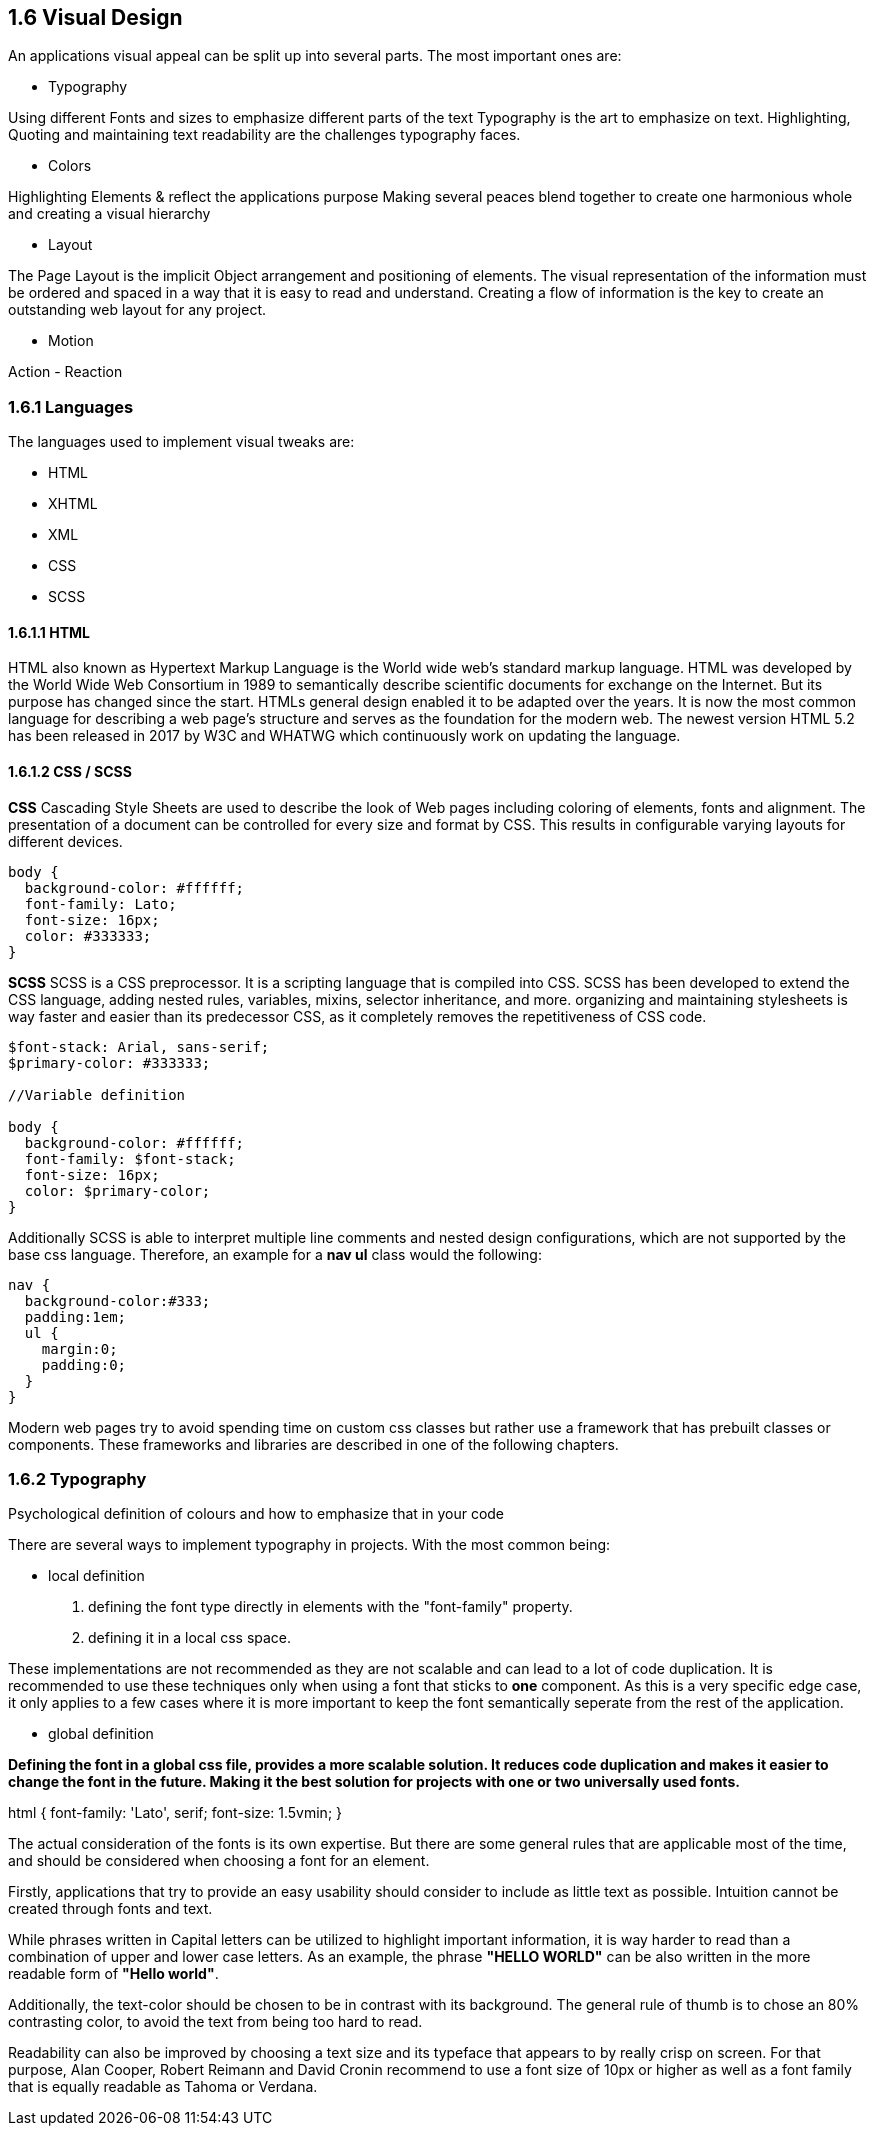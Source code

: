
== 1.6 Visual Design

An applications visual appeal can be split up into several parts. The most important ones are:

- Typography

Using different Fonts and sizes to emphasize different parts of the text 
Typography is the art to emphasize on text. Highlighting, Quoting and maintaining text readability are the challenges typography faces.

- Colors

Highlighting Elements & reflect the applications purpose
Making several peaces blend together to create one harmonious whole and creating a visual hierarchy 

- Layout

The Page Layout is the implicit Object arrangement and positioning of elements. The visual representation of the information must be ordered and spaced in a way that it is easy to read and understand. Creating a flow of information is the key to create an outstanding web layout for any project.

- Motion

Action - Reaction

=== 1.6.1 Languages

The languages used to implement visual tweaks are:

- HTML
- XHTML
- XML
- CSS
- SCSS

==== 1.6.1.1 HTML

HTML also known as Hypertext Markup Language is the World wide web's standard markup language. HTML was developed by the World Wide Web Consortium in 1989 to semantically describe scientific documents for exchange on the Internet. But its purpose has changed since the start. HTMLs general design enabled it to be adapted over the years. It is now the most common language for describing a web page's structure and serves as the foundation for the modern web.
The newest version HTML 5.2 has been released in 2017 by W3C and WHATWG which continuously work on updating the language.

<<<
    
==== 1.6.1.2 CSS / SCSS

**CSS**
Cascading Style Sheets are used to describe the look of Web pages including coloring of elements, fonts and alignment. The presentation of a document can be controlled for every size and format by CSS. This results in configurable varying layouts for different devices.

[source,css]
----
body {
  background-color: #ffffff;
  font-family: Lato;
  font-size: 16px;
  color: #333333;
}

----


**SCSS**
SCSS is a CSS preprocessor. It is a scripting language that is compiled into CSS. SCSS has been developed to extend the CSS language, adding nested rules, variables, mixins, selector inheritance, and more. organizing and maintaining stylesheets is way faster and easier than its predecessor CSS, as it completely removes the repetitiveness of CSS code.


[source,scss]
----
$font-stack: Arial, sans-serif;     
$primary-color: #333333;

//Variable definition

body {
  background-color: #ffffff;
  font-family: $font-stack;
  font-size: 16px;
  color: $primary-color;
}
----

Additionally SCSS is able to interpret multiple line comments and nested design configurations, which are not supported by the base css language.
Therefore, an example for a **nav ul** class would the following:

[source,scss]
----
nav {
  background-color:#333;
  padding:1em;
  ul {
    margin:0;
    padding:0;
  }
}
----

Modern web pages try to avoid spending time on custom css classes but rather use a framework that has prebuilt classes or components. These frameworks and libraries are described in one of the following chapters.


<<<

=== 1.6.2 Typography
Psychological definition of colours and how to emphasize that in your code

There are several ways to implement typography in projects. 
With the most common being:

- local definition 

1. defining the font type directly in elements with the "font-family" property.
2. defining it in a local css space.

These implementations are not recommended as they are not scalable and can lead to a lot of code duplication.
It is recommended to use these techniques only when using a font that sticks to **one** component.
As this is a very specific edge case, it only applies to a few cases where it is more important to keep the font semantically seperate from the rest of the application.


- global definition

*Defining the font in a global css file, provides a more scalable solution. It reduces code duplication and makes it easier to change the font in the future. Making it the best solution for projects with one or two universally used fonts.*

[source,css]
====
html {
    font-family: 'Lato', serif;
    font-size: 1.5vmin;
}
==== 

The actual consideration of the fonts is its own expertise. But there are some general rules that are applicable most of the time, and should be considered when choosing a font for an element.

Firstly, applications that try to provide an easy usability should consider to include as little text as possible. Intuition cannot be created through fonts and text. 

While phrases written in Capital letters can be utilized to highlight important information, it is way harder to read than a combination of upper and lower case letters. As an example, the phrase **"HELLO WORLD"** can be also written in the more readable form of **"Hello world"**. 

Additionally, the text-color should be chosen to be in contrast with its background. The general rule of thumb is to chose an 80% contrasting color, to avoid the text from being too hard to read.

Readability can also be improved by choosing a text size and its typeface that appears to by really crisp on screen.  For that purpose, 
Alan Cooper,
Robert Reimann and
David Cronin recommend to use a font size of 10px or higher as well as a font family that is equally readable as Tahoma or Verdana.


<<<
